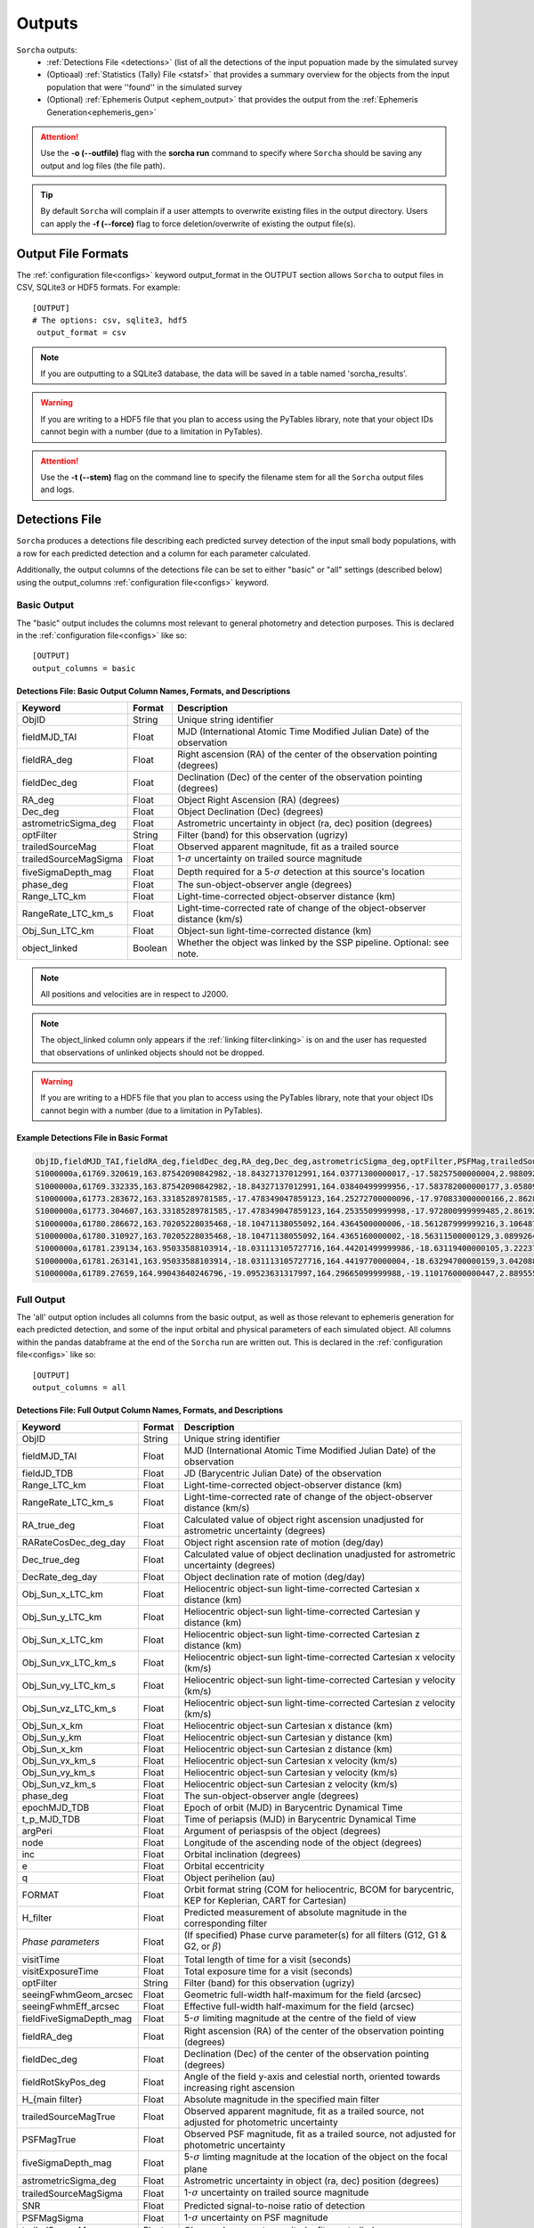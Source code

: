 .. _output:

Outputs
==================

``Sorcha`` outputs:
  * :ref:`Detections File <detections>` (list of all the detections of the input popuation made by the simulated survey
  * (Optioaal) :ref:`Statistics (Tally) File <statsf>`  that provides a summary overview for the objects from the input population that were ''found'' in the simulated survey
  * (Optional) :ref:`Ephemeris Output <ephem_output>` that provides the output from the :ref:`Ephemeris Generation<ephemeris_gen>`  

.. image:: images/survey_simulator_flow_chart.png
  :width: 800
  :alt: An overview of the inputs and outputs of the Sorcha code.
  :align: center


.. attention::
   Use the **-o (--outfile)** flag with the **sorcha run** command to specify where ``Sorcha`` should be  saving any output and log files (the file path).

.. tip::
   By default ``Sorcha`` will complain if a user attempts to overwrite existing files in the output directory. Users can apply the **-f (--force)** flag to force deletion/overwrite of existing the output file(s).

Output File Formats
----------------------------
The :ref:`configuration file<configs>` keyword output_format in the OUTPUT section allows ``Sorcha`` to output files in CSV, SQLite3 or HDF5 formats.  For example::

   [OUTPUT]
   # The options: csv, sqlite3, hdf5
    output_format = csv
 
.. note::
   If you are outputting to a SQLite3 database, the data will be saved in a table named 'sorcha_results'.

.. warning::
   If you are writing to a HDF5 file that you plan to access using the PyTables library, note that your object IDs cannot begin
   with a number (due to a limitation in PyTables).

.. attention::
   Use the **-t (--stem)** flag on the command line to specify the filename stem for all the ``Sorcha`` output files and logs.

.. _detections:

Detections File
----------------------

``Sorcha`` produces a detections file describing each predicted survey detection of the input small body populations, 
with a row for each predicted detection and a column for each parameter  calculated.


Additionally, the output columns of the detections file  can be set to either "basic" or "all" settings (described below) using the output_columns :ref:`configuration file<configs>` keyword. 

.. _basic:

Basic Output
~~~~~~~~~~~~~~~~~~~~~~~~~~~~~~~~~~~~~~~
The "basic" output includes the columns most relevant to general photometry and detection purposes. This is declared
in the :ref:`configuration file<configs>` like so::

    [OUTPUT]
    output_columns = basic

Detections File: Basic Output Column Names, Formats, and Descriptions
^^^^^^^^^^^^^^^^^^^^^^^^^^^^^^^^^^^^^^^^^^^^^^^^^^^^^^^^^^^^^^^^^^^^^^^^^
   
+------------------------------------+--------------+----------------------------------------------------------------------------------+
| Keyword                            | Format       | Description                                                                      |
+====================================+==============+==================================================================================+
| ObjID                              | String       | Unique string identifier                                                         |
+------------------------------------+--------------+----------------------------------------------------------------------------------+
| fieldMJD_TAI                       | Float        | MJD (International Atomic Time Modified Julian Date) of the observation          |
+------------------------------------+--------------+----------------------------------------------------------------------------------+
| fieldRA_deg                        | Float        | Right ascension (RA) of the center of the observation pointing (degrees)         | 
+------------------------------------+--------------+----------------------------------------------------------------------------------+
| fieldDec_deg                       | Float        | Declination (Dec) of the center of the observation pointing (degrees)            |
+------------------------------------+--------------+----------------------------------------------------------------------------------+
| RA_deg                             | Float        | Object Right Ascension (RA) (degrees)                                            |
+------------------------------------+--------------+----------------------------------------------------------------------------------+
| Dec_deg                            | Float        | Object Declination (Dec) (degrees)                                               |
+------------------------------------+--------------+----------------------------------------------------------------------------------+
| astrometricSigma_deg               | Float        | Astrometric uncertainty in object (ra, dec) position (degrees)                   |
+------------------------------------+--------------+----------------------------------------------------------------------------------+
| optFilter                          | String       | Filter (band) for this observation (ugrizy)                                      |
+------------------------------------+--------------+----------------------------------------------------------------------------------+
| trailedSourceMag                   | Float        | Observed apparent magnitude, fit as a trailed source                             |
+------------------------------------+--------------+----------------------------------------------------------------------------------+
| trailedSourceMagSigma              | Float        | 1-:math:`{\sigma}` uncertainty on trailed source magnitude                       |
+------------------------------------+--------------+----------------------------------------------------------------------------------+
| fiveSigmaDepth_mag                 | Float        | Depth required for a 5-:math:`{\sigma}` detection at this source's location      |
+------------------------------------+--------------+----------------------------------------------------------------------------------+
| phase_deg                          | Float        | The sun-object-observer angle (degrees)                                          |
+------------------------------------+--------------+----------------------------------------------------------------------------------+
| Range_LTC_km                       | Float        | Light-time-corrected object-observer distance (km)                               |
+------------------------------------+--------------+----------------------------------------------------------------------------------+
| RangeRate_LTC_km_s                 | Float        | Light-time-corrected rate of change of the object-observer distance (km/s)       |
+------------------------------------+--------------+----------------------------------------------------------------------------------+
| Obj_Sun_LTC_km                     | Float        | Object-sun light-time-corrected distance (km)                                    |
+------------------------------------+--------------+----------------------------------------------------------------------------------+
| object_linked                      | Boolean      | Whether the object was linked by the SSP pipeline. Optional: see note.           |
+------------------------------------+--------------+----------------------------------------------------------------------------------+


.. note::
   All positions and velocities are in respect to J2000.
   
.. note::
   The object_linked column only appears if the :ref:`linking filter<linking>` is on and the user has requested that observations of unlinked objects should not be dropped.


.. warning::
   If you are writing to a HDF5 file that you plan to access using the PyTables library, note that your object IDs cannot begin
   with a number (due to a limitation in PyTables).


Example Detections File in Basic Format
^^^^^^^^^^^^^^^^^^^^^^^^^^^^^^^^^^^^^^^^^^

.. code-block::

   ObjID,fieldMJD_TAI,fieldRA_deg,fieldDec_deg,RA_deg,Dec_deg,astrometricSigma_deg,optFilter,PSFMag,trailedSourceMag,PSFMagSigma,trailedSourceMagSigma,fiveSigmaDepth_mag,fiveSigmaDepthAtSource
   S1000000a,61769.320619,163.87542090842982,-18.84327137012991,164.03771300000017,-17.58257500000004,2.9880927198448093e-06,r,19.667095021023798,19.655534004675797,0.006775654132479691,0.006755926588113991,23.86356436464961,23.839403736057715
   S1000000a,61769.332335,163.87542090842982,-18.84327137012991,164.03840499999956,-17.583782000000177,3.0580983448792015e-06,i,19.654439857054346,19.651499866857677,0.008648382870172588,0.00861644095296432,23.50948086026021,23.485408367730255
   S1000000a,61773.283672,163.33185289781585,-17.478349047859123,164.25272700000096,-17.970833000000166,2.8628267283501646e-06,g,19.605094385361397,19.59913996244041,0.004573058990569846,0.004562676340629368,24.412081324532746,24.40274105573913
   S1000000a,61773.304607,163.33185289781585,-17.478349047859123,164.2535509999998,-17.972800999999485,2.8619239276501636e-06,r,19.60417845127433,19.610463241887746,0.005414938113316873,0.005396964439230442,24.142184414583568,24.132798535794453
   S1000000a,61780.286672,163.70205228035468,-18.10471138055092,164.4364500000006,-18.561287999999216,3.106487369364405e-06,i,19.50224387218658,19.49961057650898,0.00996299590797273,0.009945212307287087,23.1343489868631,23.13059981155987
   S1000000a,61780.310927,163.70205228035468,-18.10471138055092,164.4365160000002,-18.56311500000129,3.0899264531165437e-06,z,19.506070321795203,19.506622970072044,0.01126449135209172,0.011237007559280756,22.968207967454678,22.964441345175853
   S1000000a,61781.239134,163.95033588103914,-18.031113105727716,164.44201499999986,-18.63119400000105,3.2223774034283947e-06,i,19.50028114807821,19.494448387335947,0.01214406799779637,0.01212132996202541,22.85013563621249,22.84858482288965
   S1000000a,61781.263141,163.95033588103914,-18.031113105727716,164.4419770000004,-18.63294700000159,3.042088583360277e-06,z,19.486562767073988,19.47832341807803,0.011723502868190884,0.011688663662533069,22.899894717824814,22.898283896399494
   S1000000a,61789.27659,164.99043640246796,-19.09523631317997,164.29665099999988,-19.110176000000447,2.8895553381860802e-06,z,19.376978135088684,19.359651855968583,0.008079363622311368,0.00805998568672928,23.293210067462763,23.293123719813384


.. _full:

Full Output
~~~~~~~~~~~~~~~~~~~~~~~~~~~~~~~~~~~~~~~
The 'all' output option includes all columns from the basic output, as well as those relevant to ephemeris generation for each 
predicted detection, and some of the input orbital and physical parameters of each simulated object. All columns within the pandas databframe at the end of the ``Sorcha`` run are written out.  This is declared in the :ref:`configuration file<configs>` like so::

    [OUTPUT]
    output_columns = all

Detections File: Full Output Column Names, Formats, and Descriptions 
^^^^^^^^^^^^^^^^^^^^^^^^^^^^^^^^^^^^^^^^^^^^^^^^^^^^^^^^^^^^^^^^^^^^^^^^

+------------------------------------+--------------+----------------------------------------------------------------------------------------------------------+
| Keyword                            | Format       | Description                                                                                              |
+====================================+==============+==========================================================================================================+
| ObjID                              | String       | Unique string identifier                                                                                 |
+------------------------------------+--------------+----------------------------------------------------------------------------------------------------------+
| fieldMJD_TAI                       | Float        | MJD (International Atomic Time Modified Julian Date) of the observation                                  |
+------------------------------------+--------------+----------------------------------------------------------------------------------------------------------+
| fieldJD_TDB                        | Float        | JD (Barycentric Julian Date) of the observation                                                          |
+------------------------------------+--------------+----------------------------------------------------------------------------------------------------------+
| Range_LTC_km                       | Float        | Light-time-corrected object-observer distance (km)                                                       |
+------------------------------------+--------------+----------------------------------------------------------------------------------------------------------+
| RangeRate_LTC_km_s                 | Float        | Light-time-corrected rate of change of the object-observer distance (km/s)                               |
+------------------------------------+--------------+----------------------------------------------------------------------------------------------------------+
| RA_true_deg                        | Float        | Calculated value of object right ascension unadjusted for astrometric uncertainty (degrees)              |
+------------------------------------+--------------+----------------------------------------------------------------------------------------------------------+
| RARateCosDec_deg_day               | Float        | Object right ascension rate of motion (deg/day)                                                          |
+------------------------------------+--------------+----------------------------------------------------------------------------------------------------------+
| Dec_true_deg                       | Float        | Calculated value of object declination unadjusted for astrometric uncertainty  (degrees)                 |
+------------------------------------+--------------+----------------------------------------------------------------------------------------------------------+
| DecRate_deg_day                    | Float        | Object declination rate of motion (deg/day)                                                              |
+------------------------------------+--------------+----------------------------------------------------------------------------------------------------------+
| Obj_Sun_x_LTC_km                   | Float        | Heliocentric object-sun light-time-corrected Cartesian x distance (km)                                   |
+------------------------------------+--------------+----------------------------------------------------------------------------------------------------------+
| Obj_Sun_y_LTC_km                   | Float        | Heliocentric object-sun light-time-corrected Cartesian y distance (km)                                   |
+------------------------------------+--------------+----------------------------------------------------------------------------------------------------------+
| Obj_Sun_x_LTC_km                   | Float        | Heliocentric object-sun light-time-corrected Cartesian z distance (km)                                   |
+------------------------------------+--------------+----------------------------------------------------------------------------------------------------------+
| Obj_Sun_vx_LTC_km_s                | Float        | Heliocentric object-sun light-time-corrected Cartesian x velocity (km/s)                                 |
+------------------------------------+--------------+----------------------------------------------------------------------------------------------------------+
| Obj_Sun_vy_LTC_km_s                | Float        | Heliocentric object-sun light-time-corrected Cartesian y velocity (km/s)                                 |
+------------------------------------+--------------+----------------------------------------------------------------------------------------------------------+
| Obj_Sun_vz_LTC_km_s                | Float        | Heliocentric object-sun light-time-corrected Cartesian z velocity (km/s)                                 |
+------------------------------------+--------------+----------------------------------------------------------------------------------------------------------+
| Obj_Sun_x_km                       | Float        | Heliocentric object-sun Cartesian x distance (km)                                                        |
+------------------------------------+--------------+----------------------------------------------------------------------------------------------------------+
| Obj_Sun_y_km                       | Float        | Heliocentric object-sun Cartesian y distance (km)                                                        |
+------------------------------------+--------------+----------------------------------------------------------------------------------------------------------+
| Obj_Sun_x_km                       | Float        | Heliocentric object-sun Cartesian z distance (km)                                                        |
+------------------------------------+--------------+----------------------------------------------------------------------------------------------------------+
| Obj_Sun_vx_km_s                    | Float        | Heliocentric object-sun Cartesian x velocity (km/s)                                                      |
+------------------------------------+--------------+----------------------------------------------------------------------------------------------------------+
| Obj_Sun_vy_km_s                    | Float        | Heliocentric object-sun Cartesian y velocity (km/s)                                                      |
+------------------------------------+--------------+----------------------------------------------------------------------------------------------------------+
| Obj_Sun_vz_km_s                    | Float        | Heliocentric object-sun Cartesian z velocity (km/s)                                                      |
+------------------------------------+--------------+----------------------------------------------------------------------------------------------------------+
| phase_deg                          | Float        | The sun-object-observer angle (degrees)                                                                  |
+------------------------------------+--------------+----------------------------------------------------------------------------------------------------------+
| epochMJD_TDB                       | Float        | Epoch of orbit (MJD) in Barycentric Dynamical Time                                                       |
+------------------------------------+--------------+----------------------------------------------------------------------------------------------------------+
| t_p_MJD_TDB                        | Float        | Time of periapsis (MJD)  in Barycentric Dynamical Time                                                   |
+------------------------------------+--------------+----------------------------------------------------------------------------------------------------------+
| argPeri                            | Float        | Argument of periaspsis of the object (degrees)                                                           |
+------------------------------------+--------------+----------------------------------------------------------------------------------------------------------+
| node                               | Float        | Longitude of the ascending node of the object (degrees)                                                  |
+------------------------------------+--------------+----------------------------------------------------------------------------------------------------------+
| inc                                | Float        | Orbital inclination (degrees)                                                                            |
+------------------------------------+--------------+----------------------------------------------------------------------------------------------------------+
| e                                  | Float        | Orbital eccentricity                                                                                     |
+------------------------------------+--------------+----------------------------------------------------------------------------------------------------------+
| q                                  | Float        | Object perihelion (au)                                                                                   |
+------------------------------------+--------------+----------------------------------------------------------------------------------------------------------+
| FORMAT                             | Float        | Orbit format string (COM for heliocentric, BCOM for barycentric, KEP for Keplerian, CART for Cartesian)  |
+------------------------------------+--------------+----------------------------------------------------------------------------------------------------------+
| H_filter                           | Float        | Predicted measurement of absolute magnitude in the corresponding filter                                  |
+------------------------------------+--------------+----------------------------------------------------------------------------------------------------------+
| *Phase parameters*                 | Float        | (If specified) Phase curve parameter(s) for all filters (G12, G1 & G2, or :math:`{\beta}`)               |
+------------------------------------+--------------+----------------------------------------------------------------------------------------------------------+
| visitTime                          | Float        | Total length of time for a visit (seconds)                                                               |
+------------------------------------+--------------+----------------------------------------------------------------------------------------------------------+
| visitExposureTime                  | Float        | Total exposure time for a visit (seconds)                                                                |
+------------------------------------+--------------+----------------------------------------------------------------------------------------------------------+
| optFilter                          | String       | Filter (band) for this observation (ugrizy)                                                              |
+------------------------------------+--------------+----------------------------------------------------------------------------------------------------------+
| seeingFwhmGeom_arcsec              | Float        | Geometric full-width half-maximum for the field (arcsec)                                                 |
+------------------------------------+--------------+----------------------------------------------------------------------------------------------------------+
| seeingFwhmEff_arcsec               | Float        | Effective full-width half-maximum for the field (arcsec)                                                 |
+------------------------------------+--------------+----------------------------------------------------------------------------------------------------------+
| fieldFiveSigmaDepth_mag            | Float        | 5-:math:`{\sigma}` limiting magnitude at the centre of the field of view                                 |
+------------------------------------+--------------+----------------------------------------------------------------------------------------------------------+
| fieldRA_deg                        | Float        | Right ascension (RA) of the center of the observation pointing (degrees)                                 | 
+------------------------------------+--------------+----------------------------------------------------------------------------------------------------------+
| fieldDec_deg                       | Float        | Declination (Dec) of the center of the observation pointing (degrees)                                    |
+------------------------------------+--------------+----------------------------------------------------------------------------------------------------------+
| fieldRotSkyPos_deg                 | Float        | Angle of the field y-axis and celestial north, oriented towards increasing right ascension               |
+------------------------------------+--------------+----------------------------------------------------------------------------------------------------------+
| H_{main filter}                    | Float        | Absolute magnitude in the specified main filter                                                          |
+------------------------------------+--------------+----------------------------------------------------------------------------------------------------------+
| trailedSourceMagTrue               | Float        | Observed apparent magnitude, fit as a trailed source, not adjusted for photometric uncertainty           |
+------------------------------------+--------------+----------------------------------------------------------------------------------------------------------+
| PSFMagTrue                         | Float        | Observed PSF magnitude, fit as a trailed source, not adjusted for photometric uncertainty                |
+------------------------------------+--------------+----------------------------------------------------------------------------------------------------------+
| fiveSigmaDepth_mag                 | Float        | 5-:math:`{\sigma}` limting magnitude at the location of the object on the focal plane                    |
+------------------------------------+--------------+----------------------------------------------------------------------------------------------------------+
| astrometricSigma_deg               | Float        | Astrometric uncertainty in object (ra, dec) position (degrees)                                           |
+------------------------------------+--------------+----------------------------------------------------------------------------------------------------------+
| trailedSourceMagSigma              | Float        | 1-:math:`{\sigma}` uncertainty on trailed source magnitude                                               |
+------------------------------------+--------------+----------------------------------------------------------------------------------------------------------+
| SNR                                | Float        | Predicted signal-to-noise ratio of detection                                                             |
+------------------------------------+--------------+----------------------------------------------------------------------------------------------------------+
| PSFMagSigma                        | Float        | 1-:math:`{\sigma}` uncertainty on PSF magnitude                                                          |
+------------------------------------+--------------+----------------------------------------------------------------------------------------------------------+
| trailedSourceMag                   | Float        | Observed apparent magnitude, fit as a trailed source                                                     |
+------------------------------------+--------------+----------------------------------------------------------------------------------------------------------+
| PSFMag                             | Float        | Observed apparent magnitude, fit with a point spread function                                            |
+------------------------------------+--------------+----------------------------------------------------------------------------------------------------------+
| RA_deg                             | Float        | Measured object Right Ascension (RA) (degrees)                                                           |
+------------------------------------+--------------+----------------------------------------------------------------------------------------------------------+
| Dec_deg                            | Float        | Measured object Declination (Dec) (degrees)                                                              |
+------------------------------------+--------------+----------------------------------------------------------------------------------------------------------+
| detectorID                         | Float        | Identifier of the detector covering the observation                                                      |
+------------------------------------+--------------+----------------------------------------------------------------------------------------------------------+
| Obj_Sun_LTC_km                     | Float        | Object-sun light-time-corrected distance (km)                                                            |
+------------------------------------+--------------+----------------------------------------------------------------------------------------------------------+

.. note::
   All positions, positions, and velocities are in respect to J2000.

.. note::
   All columns in the comple physicalx parameters file will also be included in the full output. 


.. warning::
   If you are writing to a HDF5 file that you plan to access using the PyTables library, note that your object IDs cannot begin
   with a number (due to a limitation in PyTables).

Optional  Outputs
----------------------

.. _statsf:
   
Statistics (Tally) File
~~~~~~~~~~~~~~~~~~~~~~~~~~~~~~~~~~~~~~~
``Sorcha`` can also output a statistics or "tally" file (if specified uisng the **--st flag)  which contains an overview of the ``Sorcha`` output for each object and filter. Minimally, this
file lists the number of observations for each object in each filter, along with the minimum, maximum and median apparent magnitude and the minimum and maximum
phase angle. If the :ref:`linking filter<linking>` is on, this file also contains information on whether and when the object was linked by SSP.


.. attention::
   Use the **-st** flag on the command line to initialize ``Sorcha`` to generate the statistics file and specify the file stem for the resulting file.


Statistics (Tally) File Column Names, Formats, and Descriptions
^^^^^^^^^^^^^^^^^^^^^^^^^^^^^^^^^^^^^^^^^^^^^^^^^^^^^^^^^^^^^^^^^^^^

+------------------------------------+--------------+----------------------------------------------------------------------------------------------------------+
| Keyword                            | Format       | Description                                                                                              |
+====================================+==============+==========================================================================================================+
| ObjID                              | String       | Unique string identifier                                                                                 |
+------------------------------------+--------------+----------------------------------------------------------------------------------------------------------+
| optFilter                          | String       | Filter (band) (ugrizy)                                                                                   |
+------------------------------------+--------------+----------------------------------------------------------------------------------------------------------+
| number_obs                         | Integer      | Number of observations for this object in this filter                                                    |
+------------------------------------+--------------+----------------------------------------------------------------------------------------------------------+
| min_apparent_mag                   | Float        | Minimum calculated apparent magnitude for this object in this filter                                     |
+------------------------------------+--------------+----------------------------------------------------------------------------------------------------------+
| max_apparent_mag                   | Float        | Maximum calculated apparent magnitude for this object in this filter                                     |
+------------------------------------+--------------+----------------------------------------------------------------------------------------------------------+
| median_apparent_mag                | Float        | Median calculated apparent magnitude for this object in this filter                                      |
+------------------------------------+--------------+----------------------------------------------------------------------------------------------------------+
| min_phase                          | Float        | Minimum calculated phase angle for this object in this filter (degrees)                                  |
+------------------------------------+--------------+----------------------------------------------------------------------------------------------------------+
| min_phase                          | Float        | Maximum calculated phase angle for this object in this filter (degrees)                                  |
+------------------------------------+--------------+----------------------------------------------------------------------------------------------------------+
| object_linked                      | Boolean      | True/False whether the object was linked by SSP (only included if linking is on)                         |
+------------------------------------+--------------+----------------------------------------------------------------------------------------------------------+
| date_linked_MJD                    | Float        | Date the object was linked (if it was linked) in MJD (only included if linking is on)                    |
+------------------------------------+--------------+----------------------------------------------------------------------------------------------------------+

.. note::
Unless the user has specified **drop_unlinked = False** in the :ref:`configuration file<configs>`, the object_linked column will read TRUE for all objects. To see which objects were not linked by ``Sorcha``, this variable must be set to False.

.. _ephem_output:
  
Ephemeris Output
~~~~~~~~~~~~~~~~~~~~~~~~~~~~~~~~~~~~~~~
Optionally (with the **--ew** flag set at the command line), an ephemeris file of all detections near the
field can be generated to a separate file, which can then be provided back to ``Sorcha`` as an optional external ephemeris file with the **-er** flag.
More information can be found on this functionality, including the output columns, in the :ref:`Ephemeris Generation<ephemeris_gen>` section of the documentation.

The format of the outputted ephemeris file is controlled by the **eph_format** configuration keyword in the Inputs section of the :ref:`configuration file<configs>` ::

   [INPUT]
   ephemerides_type = external
   eph_format = csv

.. attention::
   Users should note that output produced by reading in a previously generated ephemeris file will be in a different order than the output produced when running the ephemeris generator within ``Sorcha``. This is simply a side-effect of how  ``Sorcha`` reads in ephemeris files and does not affect the actual content of the output.

.. tip::
   If instead you want to know which of the input small body population lands in the survey observations with an estimate of their apparent magnitude wihtout applying any other cuts or filters on the detections (not including discovery efficiency and linking effects), you can use/adapt the :ref:`known_config` example :ref:`configs`.

